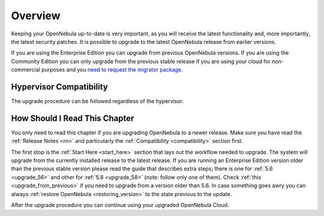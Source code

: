 .. _upgrade_overview:

================================================================================
Overview
================================================================================

Keeping your OpenNebula up-to-date is very important, as you will receive the latest functionality and, more importantly, the latest security patches. It is possible to upgrade to the latest OpenNebula release from earlier versions.

If you are using the Enterprise Edition you can upgrade from previous OpenNebula versions. If you are using the Community Edition you can only upgrade from the previous stable release if you are using your cloud for non-commercial purposes and you `need to request the migrator package <https://opennebula.io/get-migration>`__.

Hypervisor Compatibility
================================================================================

The upgrade procedure can be followed regardless of the hypervisor.

How Should I Read This Chapter
================================================================================

You only need to read this chapter if you are upgrading OpenNebula to a newer release. Make sure you have read the :ref:`Release Notes <rn>` and particularly the :ref:`Compatibility <compatibility>` section first.

The first stop is the :ref:`Start Here <start_here>` section that lays out the workflow needed to upgrade. The system will upgrade from the currently installed release to the latest release. If you are running an Enterprise Edition version older than the previous stable version please read the guide that describes extra steps; there is one for :ref:`5.6 <upgrade_56>` and other for :ref:`5.8 <upgrade_58>` (note: follow only one of them). Check :ref:`this <upgrade_from_previous>` if you need to upgrade from a version older than 5.6. In case something goes awry you can always :ref:`restore OpenNebula <restoring_version>` to the state previous to the update.

After the upgrade procedure you can continue using your upgraded OpenNebula Cloud.
